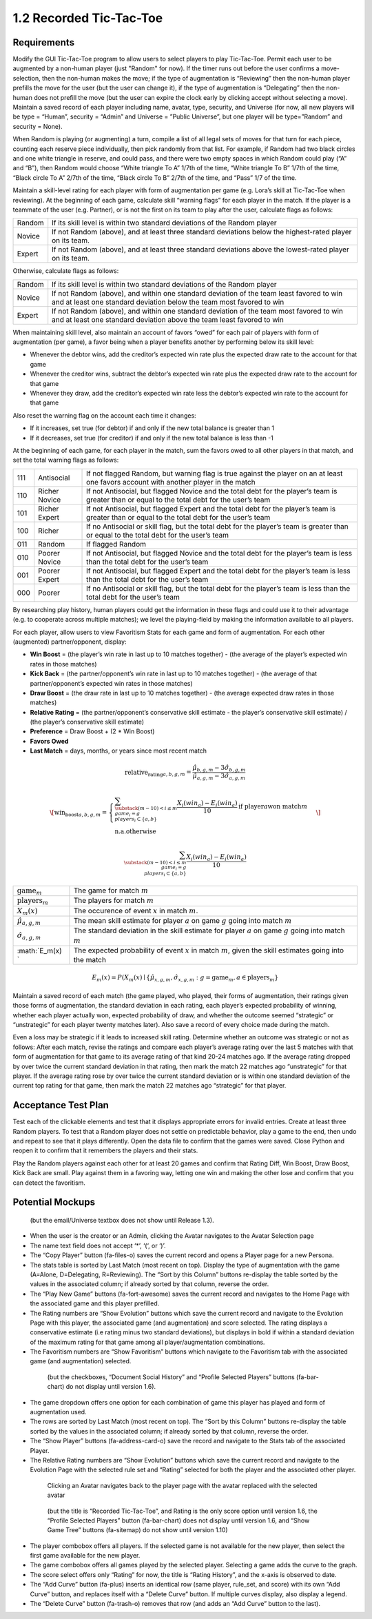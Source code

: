 ========================
1.2 Recorded Tic-Tac-Toe
========================

Requirements
------------

Modify the GUI Tic-Tac-Toe program to allow users to select players 
to play Tic-Tac-Toe. Permit each user to be augmented by a non-human 
player (just "Random" for now). If the timer runs out before the user 
confirms a move-selection, then the non-human makes the move; if the 
type of augmentation is “Reviewing” then the non-human player prefills 
the move for the user (but the user can change it), if the type of 
augmentation is “Delegating” then the non-human does not prefill the 
move (but the user can expire the clock early by clicking accept 
without selecting a move). Maintain a saved record of each player 
including name, avatar, type, security, and Universe (for now, all 
new players will be type = “Human”, security = “Admin” and Universe 
= ”Public Universe”, but one player will be type=”Random” and 
security = None). 

When Random is playing (or augmenting) a turn, compile a list of all 
legal sets of moves for that turn for each piece, counting each 
reserve piece individually, then pick randomly from that list. For 
example, if Random had two black circles and one white triangle in 
reserve, and could pass, and there were two empty spaces in which 
Random could play (“A” and “B”), then Random would choose “White 
triangle To A” 1/7th of the time, “White triangle To B” 1/7th of the 
time, “Black circle To A” 2/7th of the time, “Black circle To B” 
2/7th of the time, and “Pass” 1/7 of the time.  

Maintain a skill-level rating for each player with form of 
augmentation per game (e.g. Lora’s skill at Tic-Tac-Toe when 
reviewing). At the beginning of each game, calculate skill “warning 
flags” for each player in the match. If the player is a teammate of 
the user (e.g. Partner), or is not the first on its team to play 
after the user, calculate flags as follows:

======  ===========================================================
Random  If its skill level is within two standard deviations of the 
        Random player
Novice  If not Random (above), and at least three standard deviations 
        below the highest-rated player on its team. 
Expert  If not Random (above), and at least three standard deviations 
        above the lowest-rated player on its team. 
======  ===========================================================

Otherwise, calculate flags as follows:

======  ===========================================================
Random  If its skill level is within two standard deviations of the 
        Random player
Novice  If not Random (above), and within one standard deviation of 
        the team least favored to win and at least one standard 
        deviation below the team most favored to win
Expert  If not Random (above), and within one standard deviation of 
        the team most favored to win and at least one standard 
        deviation above the team least favored to win 
======  ===========================================================

When maintaining skill level, also maintain an account of favors 
“owed” for each pair of players with form of augmentation (per 
game), a favor being when a player benefits another by performing 
below its skill level: 

* Whenever the debtor wins, add the creditor’s expected win rate 
  plus the expected draw rate to the account for that game
* Whenever the creditor wins, subtract the debtor’s expected win 
  rate plus the expected draw rate to the account for that game
* Whenever they draw, add the creditor’s expected win rate less 
  the debtor’s expected win rate to the account for that game

Also reset the warning flag on the account each time it changes:

* If it increases, set true (for debtor) if and only if the new 
  total balance is greater than 1
* If it decreases, set true (for creditor) if and only if the new 
  total balance is less than -1

At the beginning of each game, for each player in the match, sum the 
favors owed to all other players in that match, and set the total 
warning flags as follows:

===  =============  ==========================================
111  Antisocial     If not flagged Random, but warning flag is 
                    true against the player on an at least one 
                    favors account with another player in the 
                    match
110  Richer Novice  If not Antisocial, but flagged Novice and 
                    the total debt for the player’s team is 
                    greater than or equal to the total debt for 
                    the user’s team
101  Richer Expert  If not Antisocial, but flagged Expert and 
                    the total debt for the player’s team is 
                    greater than or equal to the total debt for 
                    the user’s team
100  Richer         If no Antisocial or skill flag, but the 
                    total debt for the player’s team is greater 
                    than or equal to the total debt for the 
                    user’s team
011  Random         If flagged Random
010  Poorer Novice  If not Antisocial, but flagged Novice and 
                    the total debt for the player’s team is less 
                    than the total debt for the user’s team
001  Poorer Expert  If not Antisocial, but flagged Expert and 
                    the total debt for the player’s team is less 
                    than the total debt for the user’s team
000  Poorer         If no Antisocial or skill flag, but the 
                    total debt for the player’s team is less 
                    than the total debt for the user’s team
===  =============  ==========================================

By researching play history, human players could get the 
information in these flags and could use it to their advantage 
(e.g. to cooperate across multiple matches); we level the 
playing-field by making the information available to all players. 

For each player, allow users to view Favoritism Stats for each game 
and form of augmentation. For each other (augmented) 
partner/opponent, display: 

* **Win Boost** = (the player’s win rate in last up to 10 matches 
  together) - (the average of the player’s expected win rates in 
  those matches)
* **Kick Back** = (the partner/opponent’s win rate in last up to 
  10 matches together) - (the average of that partner/opponent’s 
  expected win rates in those matches)
* **Draw Boost** = (the draw rate in last up to 10 matches 
  together) - (the average expected draw rates in those matches)
* **Relative Rating** = (the partner/opponent’s conservative skill 
  estimate - the player’s conservative skill estimate) / (the 
  player’s conservative skill estimate)
* **Preference** = Draw Boost + (2 * Win Boost)
* **Favors Owed**
* **Last Match** = days, months, or years since most recent match

.. math::
   \text{relative_rating}_{a, b, g, m} = 
   \frac{\hat{\mu}_{b, g, m} - 3 \hat{\sigma}_{b, g, m}}
   {\hat{\mu}_{a, g, m} - 3 \hat{\sigma}_{a, g, m}}
 
.. math::
   \[ \text{win_boost}_{a, b, g, m} = 
     \begin{cases}
       \sum_{\substack{
         (m-10) < i \le m \\
         game_i = g \\
         players_i \subset \{a, b\}
       }}
       \frac{X_i(win_a) - E_i(win_a)}{10}   
       \text{if player} a \text{won match} m\\
       \text{n.a.}   \text{otherwise}
     \end{cases}
   \]
                                  
.. math::                                  
   \sum_{\substack{
     (m-10) < i \le m \\
     game_i = g \\
     players_i \subset \{a, b\}
     }}
     \frac{X_i(win_a) - E_i(win_a)}{10}
   

==============================  ===================================
:math:`\text{game}_m`           The game for match :math:`m`
:math:`\text{players}_m`        The players for match :math:`m`
:math:`X_m(x)`                  The occurence of event :math:`x` 
                                in match :math:`m`. 
:math:`\hat{\mu}_{a, g, m}`     The mean skill 
                                estimate for player :math:`a` on 
                                game :math:`g` going  into match 
                                :math:`m`   
:math:`\hat{\sigma}_{a, g, m}`  The standard deviation in the skill 
                                estimate for player :math:`a` on 
                                game :math:`g` going  into match 
                                :math:`m`                       
:math:`E_m(x) `                 The expected probability of event
                                :math:`x` in match :math:`m`, given
                                the skill estimates going into the 
                                match  
==============================  ===================================

.. math::
   E_m(x) = P(X_m(x) \mid \{\hat{\mu}_{x, g, m}, 
   \hat{\sigma}_{x, g, m} : g = \text{game}_m, 
   a \in \text{players}_m \}

Maintain a saved record of each match (the game played, who played, 
their forms of augmentation, their ratings given those forms of 
augmentation, the standard deviation in each rating, each player’s 
expected probability of winning, whether each player actually won, 
expected probability of draw, and whether the outcome seemed 
“strategic” or “unstrategic” for each player twenty matches later). 
Also save a record of every choice made during the match. 

Even a loss may be strategic if it leads to increased skill rating. 
Determine whether an outcome was strategic or not as follows: After 
each match, revise the ratings and compare each player’s average 
rating over the last 5 matches with that form of augmentation for 
that game to its average rating of that kind 20-24 matches ago. If 
the average rating dropped by over twice the current standard 
deviation in that rating, then mark the match 22 matches ago 
“unstrategic” for that player. If the average rating rose by over 
twice the current standard deviation or is within one standard 
deviation of the current top rating for that game, then mark the 
match 22 matches ago “strategic” for that player.

 
Acceptance Test Plan
--------------------

Test each of the clickable elements and test that it displays 
appropriate errors for invalid entries. Create at least three 
Random players.  To test that a Random player does not settle 
on predictable behavior, play a game to the end, then undo and 
repeat to see that it plays differently. Open the data file to 
confirm that the games were saved. Close Python and reopen it 
to confirm that it remembers the players and their stats.

Play the Random players against each other for at least 20 games 
and confirm that Rating Diff, Win Boost, Draw Boost, Kick Back 
are small. Play against them in a favoring way, letting one win 
and making the other lose and confirm that you can detect the 
favoritism.


Potential Mockups
-----------------

.. figure:: images/Player.png

   (but the email/Universe textbox does not show until Release 1.3). 

* When the user is the creator or an Admin, clicking the Avatar 
  navigates to the Avatar Selection page
* The name text field does not accept ‘*’, ‘(‘, or ‘)’.
* The “Copy Player” button (fa-files-o) saves the current record 
  and opens a Player page for a new Persona. 
* The stats table is sorted by Last Match (most recent on top). 
  Display the type of augmentation with the game (A=Alone, 
  D=Delegating, R=Reviewing). The “Sort by this Column” buttons 
  re-display the table sorted by the values in the associated 
  column; if already sorted by that column, reverse the order.
* The “Play New Game” buttons (fa-fort-awesome) saves the current 
  record and navigates to the Home Page with the associated game
  and this player prefilled. 
* The Rating numbers are “Show Evolution” buttons which save the 
  current record and navigate to the Evolution Page with this 
  player, the associated game (and augmentation) and score 
  selected. The rating displays a conservative estimate (i.e 
  rating minus two standard deviations), but displays in bold if 
  within a standard deviation of the maximum rating for that game 
  among all player/augmentation combinations.
* The Favoritism numbers are “Show Favoritism” buttons which 
  navigate to the Favoritism tab with the associated game (and 
  augmentation) selected.
  
 .. figure:: images/Favoritism.png

   (but the checkboxes, “Document Social History” and “Profile 
   Selected Players” buttons (fa-bar-chart) do not display until 
   version 1.6). 

* The game dropdown offers one option for each combination of 
  game this player has played and form of augmentation used. 
* The rows are sorted by Last Match (most recent on top). The 
  “Sort by this Column” buttons re-display the table sorted by 
  the values in the associated column; if already sorted by that 
  column, reverse the order.
* The “Show Player” buttons (fa-address-card-o) save the record 
  and navigate to the Stats tab of the associated Player.
* The Relative Rating numbers are “Show Evolution” buttons which 
  save the current record and navigate to the Evolution Page with 
  the selected rule set and “Rating” selected for both the player 
  and the associated other player.
   
 .. figure:: images/HumanSelect.png

   Clicking an Avatar navigates back to the player page with the 
   avatar replaced with the selected avatar
   
 .. figure:: images/LearningCurve.png

   (but the title is “Recorded Tic-Tac-Toe”, and Rating is the only 
   score option until version 1.6, the “Profile Selected Players” 
   button (fa-bar-chart) does not display until version 1.6, and 
   “Show Game Tree” buttons (fa-sitemap) do not show until version 
   1.10)

* The player combobox offers all players. If the selected game is 
  not available for the new player, then select the first game 
  available for the new player. 
* The game combobox offers all games played by the selected player.  
  Selecting a game adds the curve to the graph.
* The score select offers only “Rating” for now, the title is 
  “Rating History”, and the x-axis is observed to date.
* The “Add Curve” button (fa-plus) inserts an identical row (same 
  player, rule_set, and score) with its own “Add Curve” button, 
  and replaces itself with a “Delete Curve” button. If multiple 
  curves display, also display a legend.
* The “Delete Curve” button (fa-trash-o) removes that row (and 
  adds an “Add Curve” button to the last).
